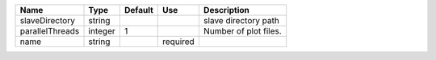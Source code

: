 

=============== ======= ======= ======== ===================== 
Name            Type    Default Use      Description           
=============== ======= ======= ======== ===================== 
slaveDirectory  string                   slave directory path  
parallelThreads integer 1                Number of plot files. 
name            string          required                       
=============== ======= ======= ======== ===================== 


